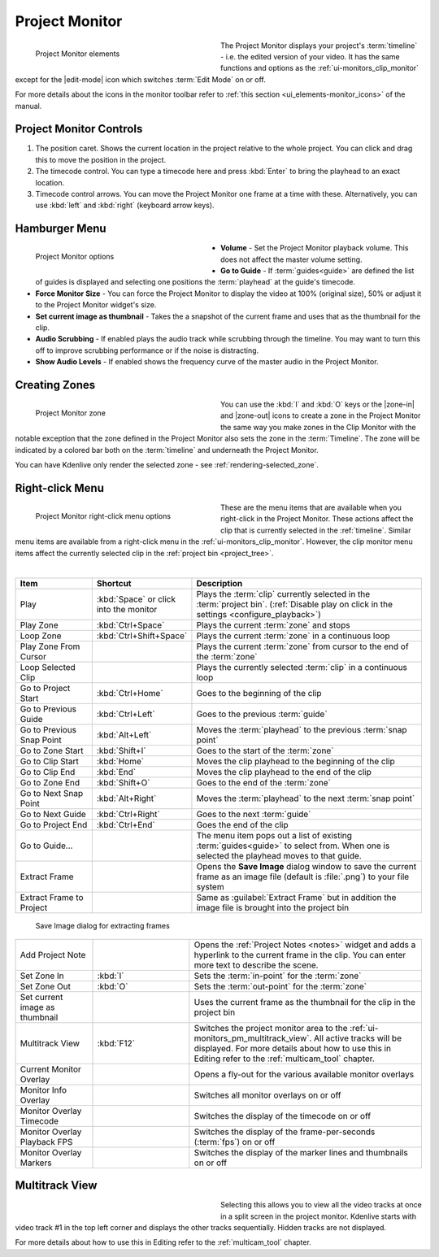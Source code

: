.. meta::
   :description: Kdenlive's User Interface - Project Monitor
   :keywords: KDE, Kdenlive, clip, project, monitor, project monitor, overlay, resizing, zoombar, preview, toolbar, documentation, user manual, video editor, open source, free, learn, easy

.. metadata-placeholder

   :authors: - Julius Künzel <jk.kdedev@smartlab.uber.space
             - Eugen Mohr
             - Bernd Jordan (https://discuss.kde.org/u/berndmj)

   :license: Creative Commons License SA 4.0


.. _ui-monitors_project_monitor:

Project Monitor
---------------

.. figure:: /images/user_interface/kdenlive_ui-monitors_pm_elements.webp
   :width: 350px
   :figwidth: 350px
   :align: left
   :alt: kdenlive_ui-monitors_pm_elements

   Project Monitor elements

The Project Monitor displays your project's :term:`timeline` - i.e. the edited version of your video. It has the same functions and options as the :ref:`ui-monitors_clip_monitor` except for the |edit-mode| icon which switches :term:`Edit Mode` on or off.

For more details about the icons in the monitor toolbar refer to :ref:`this section <ui_elements-monitor_icons>` of the manual.

.. rst-class:: clear-both


Project Monitor Controls
~~~~~~~~~~~~~~~~~~~~~~~~

1) The position caret. Shows the current location in the project relative to the whole project. You can click and drag this to move the position in the project.

2) The timecode control. You can type a timecode here and press :kbd:`Enter` to bring the playhead to an exact location.

3) Timecode control arrows. You can move the Project Monitor one frame at a time with these. Alternatively, you can use :kbd:`left` and :kbd:`right` (keyboard arrow keys).


.. _project_monitor_hamburger:

Hamburger Menu
~~~~~~~~~~~~~~

.. figure:: /images/user_interface/kdenlive2304_ui-monitors_pm_options.webp
   :width: 350px
   :figwidth: 350px
   :align: left
   :alt: kdenlive2304_ui-monitor_pm_options

   Project Monitor options

* **Volume** - Set the Project Monitor playback volume. This does not affect the master volume setting.

* **Go to Guide** - If :term:`guides<guide>` are defined the list of guides is displayed and selecting one positions the :term:`playhead` at the guide's timecode.

* **Force Monitor Size** - You can force the Project Monitor to display the video at 100% (original size), 50% or adjust it to the Project Monitor widget's size.

* **Set current image as thumbnail** - Takes the a snapshot of the current frame and uses that as the thumbnail for the clip.

* **Audio Scrubbing** - If enabled plays the audio track while scrubbing through the timeline. You may want to turn this off to improve scrubbing performance or if the noise is distracting.

* **Show Audio Levels** - If enabled shows the frequency curve of the master audio in the Project Monitor.

.. rst-class:: clear-both


.. _ui-monitors_pm_zones:

Creating Zones
~~~~~~~~~~~~~~

.. figure:: /images/user_interface/kdenlive_ui-monitors_pm_zone.webp
   :width: 350px
   :figwidth: 350px
   :align: left
   :alt: kdenlive_ui-monitors_pm_zone

   Project Monitor zone

You can use the :kbd:`I` and :kbd:`O` keys or the |zone-in| and |zone-out| icons to create a zone in the Project Monitor the same way you make zones in the Clip Monitor with the notable exception that the zone defined in the Project Monitor also sets the zone in the :term:`Timeline`. The zone will be indicated by a colored bar both on the :term:`timeline` and underneath the Project Monitor.

.. rst-class:: clear-both

You can have Kdenlive only render the selected zone - see :ref:`rendering-selected_zone`.


.. _ui-monitors_pm_right_click:

Right-click Menu
~~~~~~~~~~~~~~~~

.. .. versionchanged:: 24.05

.. figure:: /images/user_interface/kdenlive2405_ui-monitor_pm_right-click.webp
   :width: 350px
   :figwidth: 350px
   :align: left
   :alt: kdenlive2304_ui-monitor_pm_right-click

   Project Monitor right-click menu options

These are the menu items that are available when you right-click in the Project Monitor. These actions affect the clip that is currently selected in the :ref:`timeline`. Similar menu items are available from a right-click menu in the :ref:`ui-monitors_clip_monitor`. However, the clip monitor menu items affect the currently selected clip in the :ref:`project bin <project_tree>`.

.. rst-class:: clear-both

|

.. list-table::
   :width: 100%
   :widths: 20 25 60
   :class: table-wrap
   :header-rows: 1

   * - Item
     - Shortcut
     - Description
   * - Play
     - :kbd:`Space` or click into the monitor
     - Plays the :term:`clip` currently selected in the :term:`project bin`. (:ref:`Disable play on click in the settings <configure_playback>`)
   * - Play Zone
     - :kbd:`Ctrl+Space`
     - Plays the current :term:`zone` and stops
   * - Loop Zone
     - :kbd:`Ctrl+Shift+Space`
     - Plays the current :term:`zone` in a continuous loop
   * - Play Zone From Cursor
     - 
     - Plays the current :term:`zone` from cursor to the end of the :term:`zone`
   * - Loop Selected Clip
     -
     - Plays the currently selected :term:`clip` in a continuous loop
   * - Go to Project Start
     - :kbd:`Ctrl+Home`
     - Goes to the beginning of the clip
   * - Go to Previous Guide
     - :kbd:`Ctrl+Left`
     - Goes to the previous :term:`guide`
   * - Go to Previous Snap Point
     - :kbd:`Alt+Left`
     - Moves the :term:`playhead` to the previous :term:`snap point`
   * - Go to Zone Start
     - :kbd:`Shift+I`
     - Goes to the start of the :term:`zone`
   * - Go to Clip Start
     - :kbd:`Home`
     - Moves the clip playhead to the beginning of the clip
   * - Go to Clip End
     - :kbd:`End`
     - Moves the clip playhead to the end of the clip
   * - Go to Zone End
     - :kbd:`Shift+O`
     - Goes to the end of the :term:`zone`
   * - Go to Next Snap Point
     - :kbd:`Alt+Right`
     - Moves the :term:`playhead` to the next :term:`snap point`
   * - Go to Next Guide
     - :kbd:`Ctrl+Right`
     - Goes to the next :term:`guide`
   * - Go to Project End
     - :kbd:`Ctrl+End`
     - Goes the end of the clip
   * - Go to Guide...
     -
     - The menu item pops out a list of existing :term:`guides<guide>` to select from. When one is selected the playhead moves to that guide.
   * - Extract Frame
     -
     - Opens the **Save Image** dialog window to save the current frame as an image file (default is :file:`.png`) to your file system
   * - Extract Frame to Project
     -
     - Same as :guilabel:`Extract Frame` but in addition the image file is brought into the project bin

.. figure:: /images/user_interface/kdenlive2308_ui-monitors_save_image.webp
   :width: 350px
   :figwidth: 350px
   :alt: kdenlive2308_ui-monitors_save_image

   Save Image dialog for extracting frames

.. list-table::
   :width: 100%
   :widths: 20 25 60
   :class: table-wrap

   * - Add Project Note
     -
     - Opens the :ref:`Project Notes <notes>` widget and adds a hyperlink to the current frame in the clip. You can enter more text to describe the scene.
   * - Set Zone In
     - :kbd:`I`
     - Sets the :term:`in-point` for the :term:`zone`
   * - Set Zone Out
     - :kbd:`O`
     - Sets the :term:`out-point` for the :term:`zone`
   * - Set current image as thumbnail
     -
     - Uses the current frame as the thumbnail for the clip in the project bin
   * - Multitrack View
     - :kbd:`F12`
     - Switches the project monitor area to the :ref:`ui-monitors_pm_multitrack_view`. All active tracks will be displayed. For more details about how to use this in Editing refer to the :ref:`multicam_tool` chapter.
   * - Current Monitor Overlay
     -
     - Opens a fly-out for the various available monitor overlays
   * - Monitor Info Overlay
     -
     - Switches all monitor overlays on or off
   * - Monitor Overlay Timecode
     -
     - Switches the display of the timecode on or off
   * - Monitor Overlay Playback FPS
     -
     - Switches the display of the frame-per-seconds (:term:`fps`) on or off
   * - Monitor Overlay Markers
     -
     - Switches the display of the marker lines and thumbnails on or off


.. _ui-monitors_pm_multitrack_view:

Multitrack View
~~~~~~~~~~~~~~~

.. figure:: /images/user_interface/kdenlive_ui-monitors_pm_multitrack.webp
   :width: 350px
   :figwidth: 350px
   :align: left
   :alt: kdenlive_ui-monitors_pm_multitrack

Selecting this allows you to view all the video tracks at once in a split screen in the project monitor. Kdenlive starts with video track #1 in the top left corner and displays the other tracks sequentially. Hidden tracks are not displayed.

For more details about how to use this in Editing refer to the :ref:`multicam_tool` chapter.


.. ##########################################################################################################################################
   Not sure what to do with this section of the original documentation: This is not part of the right-click menu anymore but is not yet explained in the Monitor Menu

   Real Time (Drop Frames)
   ~~~~~~~~~~~~~~~~~~~~~~~

   This right-click menu item has been moved to the main menu :menuselection:`Monitor --> Monitor Config --> Real Time (drop frames)`

   Setting this to the Checked state means the clip monitor will drop frames during playback to ensure the clip plays in real time. This does not affect the final rendered file - it just affects how the clip appears when being previewed in the clip monitor.

   ##########################################################################################################################################
